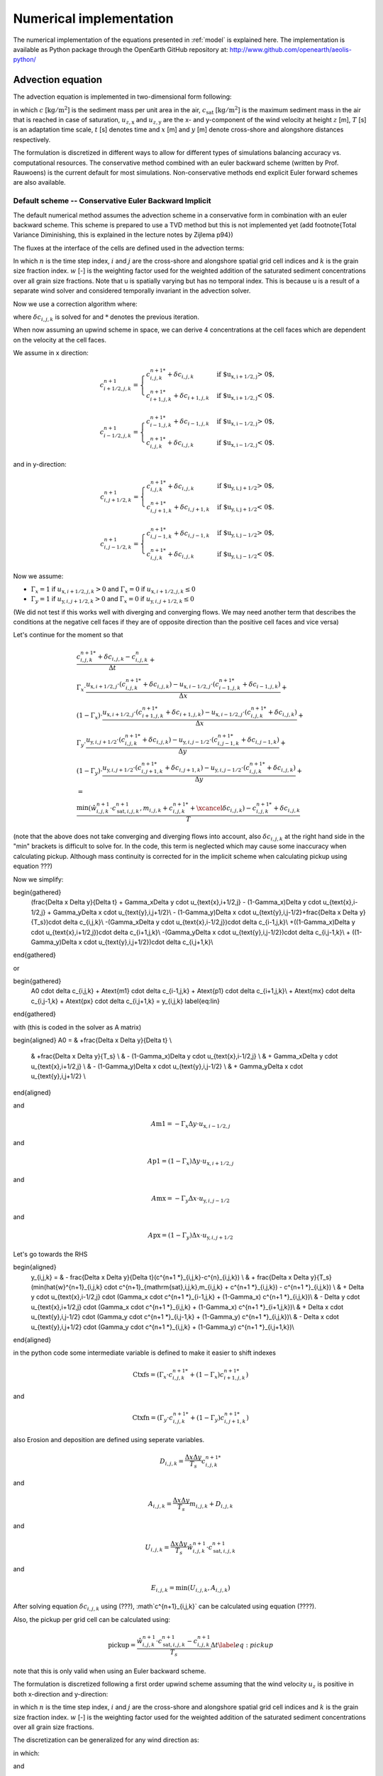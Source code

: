 Numerical implementation
========================

The numerical implementation of the equations presented in
:ref:`model` is explained here.  The implementation is available as
Python package through the OpenEarth GitHub repository at:
http://www.github.com/openearth/aeolis-python/

Advection equation
------------------

The advection equation is implemented in two-dimensional form
following:

.. math::
   :label: apx-advection
   
   \frac{\partial c}{\partial t} +
   u_{z,\mathrm{x}} \frac{\partial c}{\partial x} + 
   u_{z,\mathrm{y}} \frac{\partial c}{\partial y} = 
   \frac{c_{\mathrm{sat}} - c}{T}

in which :math:`c` [:math:`\mathrm{kg/m^2}`] is the sediment mass per
unit area in the air, :math:`c_{\mathrm{sat}}` [:math:`\mathrm{kg/m^2}`] is the
maximum sediment mass in the air that is reached in case of
saturation, :math:`u_{z,\mathrm{x}}` and :math:`u_{z,\mathrm{y}}` are the x- and
y-component of the wind velocity at height :math:`z` [m], :math:`T` [s] is an
adaptation time scale, :math:`t` [s] denotes time and :math:`x` [m] and :math:`y` [m]
denote cross-shore and alongshore distances respectively.

The formulation is discretized in different ways to allow for different types of simulations balancing accuracy vs. computational resources. The conservative method combined with an euler backward scheme (written by Prof. Rauwoens) is the current default for most simulations. Non-conservative methods end explicit Euler forward schemes are also available. 

Default scheme -- Conservative Euler Backward Implicit
^^^^^^^^^^^^^^^^^^^^^^^^^^^^^^^^^^^^^^^^^^^^^^^^^^^^^^

The default numerical method assumes the advection scheme in a conservative form in combination with an euler backward scheme. This scheme is prepared to use a TVD method but this is not implemented yet (add footnote{Total Variance Diminishing, this is explained in the lecture notes by Zijlema p94}) 

The fluxes at the interface of the cells are defined used in the advection terms:

.. math::
   :label: conservative1
   
   \frac{c^{n+1}_{i,j,k} - c^n_{i,j,k}}{\Delta t} + \\
   \frac{u_{\text{x},i+1/2,j} \cdot c^{n+1}_{i+1/2,j,k} - u_{\text{x},i-1/2,j} \cdot c^{n+1}_{i-1/2,j,k}}{\Delta x} + \\
   \frac{u_{\text{y},i,j+1/2} \cdot c^{n+1}_{i,j+1/2,k} - u_{\text{y},i,j-1/2} \cdot c^{n+1}_{i,j-1/2,k}}{\Delta y} +
   \\ = \\
   \frac{\min(\hat{w}^{n+1}_{i,j,k} \cdot c^{n+1}_{\mathrm{sat},i,j,k},m_{i.j.k} + c^{n+1}_{i,j,k} ) - c^{n+1}_{i,j,k}}{T}
   
In which :math:`n` is the time step index, :math:`i` and :math:`j` are the cross-shore and alongshore spatial grid cell indices and :math:`k` is the grain size fraction index. :math:`w` [-] is the weighting factor used for the weighted addition of the saturated sediment concentrations over all grain size fractions. Note that u is spatially varying but has no temporal index. This is because u is a result of a separate wind solver and considered temporally invariant in the advection solver. 

Now we use a correction algorithm where:

.. math::
   :label: conservative2
   
   c^{n+1}_{i,j,k} = c^{n+1 *}_{i,j,k} + \delta c_{i,j,k}
   
where :math:`\delta c_{i,j,k}` is solved for and :math:`*` denotes the previous iteration. 

When now assuming an upwind scheme in space, we can derive 4 concentrations at the cell faces which are dependent on the velocity at the cell faces.

We assume in x direction:

.. math::

    c^{n+1}_{i+1/2,j,k} =
    \begin{cases}
        c^{n+1 *}_{i,j,k} + \delta c_{i,j,k} & \text{if $u_{\text{x},i+1/2,j} > 0$,}\\
        c^{n+1 *}_{i+1,j,k} + \delta c_{i+1,j,k} & \text{if $u_{\text{x},i+1/2,j} < 0$.}
    \end{cases}

.. math::

    c^{n+1}_{i-1/2,j,k} =
    \begin{cases}
        c^{n+1 *}_{i-1,j,k} + \delta c_{i-1,j,k} & \text{if $u_{\text{x},i-1/2,j} > 0$,}\\
        c^{n+1 *}_{i,j,k} + \delta c_{i,j,k} & \text{if $u_{\text{x},i-1/2,j} < 0$.}
    \end{cases}

and in y-direction:

.. math::

    c^{n+1}_{i,j+1/2,k} =
    \begin{cases}
        c^{n+1 *}_{i,j,k} + \delta c_{i,j,k} & \text{if $u_{\text{y},i,j+1/2} > 0$,}\\
        c^{n+1 *}_{i,j+1,k} + \delta c_{i,j+1,k} & \text{if $u_{\text{y},i,j+1/2} < 0$.}
    \end{cases}

.. math::

    c^{n+1}_{i,j-1/2,k} =
    \begin{cases}
        c^{n+1 *}_{i,j-1,k} + \delta c_{i,j-1,k} & \text{if $u_{\text{y},i,j-1/2} > 0$,}\\
        c^{n+1 *}_{i,j,k} + \delta c_{i,j,k} & \text{if $u_{\text{y},i,j-1/2} < 0$.}
    \end{cases}

Now we assume:

- :math:`\Gamma_x = 1` if :math:`u_{\text{x},i+1/2,j,k} > 0` and :math:`\Gamma_x = 0` if :math:`u_{\text{x},i+1/2,j,k} \leq 0`
- :math:`\Gamma_y = 1` if :math:`u_{\text{y},i,j+1/2,k} > 0` and :math:`\Gamma_x = 0` if :math:`u_{\text{y},i,j+1/2,k} \leq 0`
   
(We did not test if this works well with diverging and converging flows. We may need another term that describes the conditions at the negative cell faces if they are of opposite direction than the positive cell faces and vice versa)

Let's continue for the moment so that

.. math::

   \begin{gathered}
   \frac{c^{n+1 *}_{i,j,k} + \delta c_{i,j,k} - c^n_{i,j,k}}{\Delta t} + \\
   \Gamma_x \cdot \frac{u_{\text{x},i+1/2,j} \cdot (c^{n+1 *}_{i,j,k} + \delta c_{i,j,k}) - u_{\text{x},i-1/2,j} \cdot (c^{n+1 *}_{i-1,j,k} + \delta c_{i-1,j,k})}{\Delta x} + \\
   (1-\Gamma_x) \cdot \frac{u_{\text{x},i+1/2,j} \cdot (c^{n+1 *}_{i+1,j,k} + \delta c_{i+1,j,k}) - u_{\text{x},i-1/2,j} \cdot (c^{n+1 *}_{i,j,k} + \delta c_{i,j,k})}{\Delta x} + \\
   \Gamma_y \cdot \frac{u_{\text{y},i,j+1/2} \cdot (c^{n+1 *}_{i,j,k} + \delta c_{i,j,k}) - u_{\text{y},i,j-1/2} \cdot (c^{n+1 *}_{i,j-1,k} + \delta c_{i,j-1,k})}{\Delta y} + \\
   (1-\Gamma_y) \cdot \frac{u_{\text{y},i,j+1/2} \cdot (c^{n+1 *}_{i,j+1,k} + \delta c_{i,j+1,k}) - u_{\text{y},i,j-1/2} \cdot (c^{n+1 *}_{i,j,k} + \delta c_{i,j,k})}{\Delta y} +
   \\ = \\
   \frac{\min(\hat{w}^{n+1}_{i,j,k} \cdot c^{n+1}_{\mathrm{sat},i,j,k},m_{i,j,k}+c^{n+1 *}_{i,j,k} + \xcancel{\delta c_{i,j,k}}) - c^{n+1 *}_{i,j,k} + \delta c_{i,j,k}}{T}
   \end{gathered}

(note that the above does not take converging and diverging flows into account, also :math:`\delta c_{i,j,k}` at the right hand side in the "min" brackets is difficult to solve for. In the code, this term is neglected which may cause some inaccuracy when calculating pickup. Although mass continuity is corrected for in the implicit scheme when calculating pickup using equation ???)

Now we simplify:

.. math::

\begin{gathered}
    (\frac{\Delta x \Delta y}{\Delta t} + \Gamma_x\Delta y \cdot u_{\text{x},i+1/2,j} - (1-\Gamma_x)\Delta y \cdot u_{\text{x},i-1/2,j} + \Gamma_y\Delta x \cdot u_{\text{y},i,j+1/2}\\ - (1-\Gamma_y)\Delta x \cdot u_{\text{y},i,j-1/2}+\frac{\Delta x \Delta y}{T_s})\cdot \delta c_{i,j,k}\\
    -(\Gamma_x\Delta y \cdot u_{\text{x},i-1/2,j})\cdot \delta c_{i-1,j,k}\\
    +((1-\Gamma_x)\Delta y \cdot u_{\text{x},i+1/2,j})\cdot \delta c_{i+1,j,k}\\ 
    -(\Gamma_y\Delta x \cdot u_{\text{y},i,j-1/2})\cdot \delta c_{i,j-1,k}\\ 
    + ((1-\Gamma_y)\Delta x \cdot u_{\text{y},i,j+1/2})\cdot \delta c_{i,j+1,k}\\ 
\end{gathered}

or

.. math::

\begin{gathered}
    A0 \cdot \delta c_{i,j,k}
    + A\text{m1} \cdot \delta c_{i-1,j,k}
    + A\text{p1} \cdot \delta c_{i+1,j,k}\\ 
    + A\text{mx} \cdot \delta c_{i,j-1,k} 
    + A\text{px} \cdot \delta c_{i,j+1,k} = y_{i,j,k}
    \label{eq:lin}
\end{gathered}

with (this is coded in the solver as A matrix)

.. math:: 

\begin{aligned}
A0 = & +\frac{\Delta x \Delta y}{\Delta t} \\
 & +\frac{\Delta x \Delta y}{T_s} \\
 & - (1-\Gamma_x)\Delta y \cdot u_{\text{x},i-1/2,j} \\
 & + \Gamma_x\Delta y \cdot u_{\text{x},i+1/2,j} \\
 & - (1-\Gamma_y)\Delta x \cdot u_{\text{y},i,j-1/2} \\
 & + \Gamma_y\Delta x \cdot u_{\text{y},i,j+1/2} \\
\end{aligned}

and

.. math::

    A\text{m}1 = -\Gamma_x\Delta y \cdot u_{\text{x},i-1/2,j}

and

.. math::

    A\text{p}1 = (1-\Gamma_x)\Delta y \cdot u_{\text{x},i+1/2,j} 

and

.. math::
    A\text{mx} = -\Gamma_y\Delta x \cdot u_{\text{y},i,j-1/2}

and

.. math::

    A\text{px} = (1-\Gamma_y)\Delta x \cdot u_{\text{y},i,j+1/2}

Let's go towards the RHS

.. math::

\begin{aligned}  
    y_{i,j,k} = & - \frac{\Delta x \Delta y}{\Delta t}(c^{n+1 *}_{i,j,k}-c^{n}_{i,j,k}) \\
    & + \frac{\Delta x \Delta y}{T_s}(\min(\hat{w}^{n+1}_{i,j,k} \cdot c^{n+1}_{\mathrm{sat},i,j,k},m_{i,j,k} + c^{n+1 *}_{i,j,k}) - c^{n+1 *}_{i,j,k}) \\
    & + \Delta y \cdot u_{\text{x},i-1/2,j} \cdot 
    (\Gamma_x \cdot c^{n+1 *}_{i-1,j,k} + (1-\Gamma_x) c^{n+1 *}_{i,j,k})\\
    & - \Delta y \cdot u_{\text{x},i+1/2,j} \cdot (\Gamma_x \cdot c^{n+1 *}_{i,j,k} + (1-\Gamma_x) c^{n+1 *}_{i+1,j,k})\\
    & + \Delta x \cdot u_{\text{y},i,j-1/2} \cdot (\Gamma_y \cdot c^{n+1 *}_{i,j-1,k} + (1-\Gamma_y) c^{n+1 *}_{i,j,k})\\
    & - \Delta x \cdot u_{\text{y},i,j+1/2} \cdot (\Gamma_y \cdot c^{n+1 *}_{i,j,k} + (1-\Gamma_y) c^{n+1 *}_{i,j+1,k})\\ 
\end{aligned}

in the python code some intermediate variable is defined to make it easier to shift indexes

.. math::

    \text{Ctxfs} =(\Gamma_x \cdot c^{n+1 *}_{i,j,k} + (1-\Gamma_x) c^{n+1 *}_{i+1,j,k})

and

.. math::

    \text{Ctxfn} =(\Gamma_y \cdot c^{n+1 *}_{i,j,k} + (1-\Gamma_y) c^{n+1 *}_{i,j+1,k})

also Erosion and deposition are defined using seperate variables.

.. math::
    D_{i,j,k}= \frac{\Delta x \Delta y}{T_s}c^{n+1 *}_{i,j,k}

and 

.. math::

    A_{i,j,k}= \frac{\Delta x \Delta y}{T_s}m_{i,j,k} + D_{i,j,k}

and

.. math::
    U_{i,j,k}= \frac{\Delta x \Delta y}{T_s}\hat{w}^{n+1}_{i,j,k} \cdot c^{n+1}_{\mathrm{sat},i,j,k}

and 

.. math::
    E_{i,j,k} = \min(U_{i,j,k},A_{i,j,k})

After solving equation :math:`\delta c_{i,j,k}` using (???), :math`c^{n+1}_{i,j,k}` can be calculated using equation (????).

Also, the pickup per grid cell can be calculated using:

.. math::

   \text{pickup} = \frac{\hat{w}^{n+1}_{i,j,k} \cdot c^{n+1}_{\mathrm{sat},i,j,k}- c^{n+1}_{i,j,k}}{T_s}\Delta t
    \label{eq:pickup}

note that this is only valid when using an Euler backward scheme. 


The formulation is discretized following a first order upwind scheme
assuming that the wind velocity :math:`u_z` is positive in both
x-direction and y-direction:

.. math::
  :label: apx-explicit
  
  \frac{c^{n+1}_{i,j,k} - c^n_{i,j,k}}{\Delta t^n} + 
  u^n_{z,\mathrm{x}} \frac{c^n_{i+1,j,k} - c^n_{i,j,k}}{\Delta x_{i,j}} + 
  u^n_{z,\mathrm{y}} \frac{c^n_{i,j+1,k} - c^n_{i,j,k}}{\Delta y_{i,j}} \\ = 
  \frac{\hat{w}^n_{i,j,k} \cdot c^n_{\mathrm{sat},i,j,k} - c^n_{i,j,k}}{T}

in which :math:`n` is the time step index, :math:`i` and :math:`j` are
the cross-shore and alongshore spatial grid cell indices and :math:`k`
is the grain size fraction index. :math:`w` [-] is the weighting
factor used for the weighted addition of the saturated sediment
concentrations over all grain size fractions.

The discretization can be generalized for any wind direction as:

.. math::
  :label: apx-explicit-generalized
   
  \frac{c^{n+1}_{i,j,k} - c^n_{i,j,k}}{\Delta t^n} + 
  u^n_{z,\mathrm{x+}} c^n_{i,j,k,\mathrm{x+}} + 
  u^n_{z,\mathrm{y+}} c^n_{i,j,k,\mathrm{y+}} \\ + 
  u^n_{z,\mathrm{x-}} c^n_{i,j,k,\mathrm{x-}} + 
  u^n_{z,\mathrm{y-}} c^n_{i,j,k,\mathrm{y-}} =
  \frac{\hat{w}^n_{i,j,k} \cdot c^n_{\mathrm{sat},i,j,k} - c^n_{i,j,k}}{T}

in which:

.. math::
  :label: apx-upwind1
  
  \begin{array}{rclcrcl}
    u^n_{z,\mathrm{x+}} &=& \max( 0, u^n_{z,\mathrm{x}} ) &;& u^n_{z,\mathrm{y+}} &=& \max( 0, u^n_{z,\mathrm{y}} ) \\
    u^n_{z,\mathrm{x-}} &=& \min( 0, u^n_{z,\mathrm{x}} ) &;& u^n_{z,\mathrm{y-}} &=& \min( 0, u^n_{z,\mathrm{y}} ) \\
  \end{array}

and 

.. math::
  :label: apx-upwind2
  
  \begin{array}{rclcrcl}
    c^n_{i,j,k,\mathrm{x+}} &=& \frac{c^n_{i+1,j,k} - c^n_{i,j,k}}{\Delta x} &;&
        c^n_{i,j,k,\mathrm{y+}} &=& \frac{c^n_{i,j+1,k} - c^n_{i,j,k}}{\Delta y} \\
    c^n_{i,j,k,\mathrm{x-}} &=& \frac{c^n_{i,j,k} - c^n_{i-1,j,k}}{\Delta x} &;&
        c^n_{i,j,k,\mathrm{y-}} &=& \frac{c^n_{i,j,k} - c^n_{i,j-1,k}}{\Delta y} \\
  \end{array}

Equation :eq:`apx-explicit-generalized` is explicit in
time and adheres to the Courant-Friedrich-Lewis (CFL) condition for
numerical stability. Alternatively, the advection equation can be
discretized implicitly in time for unconditional stability:

.. math::
  :label: apx-implicit-generalized
   
  \frac{c^{n+1}_{i,j,k} - c^n_{i,j,k}}{\Delta t^n} + 
  u^{n+1}_{z,\mathrm{x+}} c^{n+1}_{i,j,k,\mathrm{x+}} + 
  u^{n+1}_{z,\mathrm{y+}} c^{n+1}_{i,j,k,\mathrm{y+}} \\ + 
  u^{n+1}_{z,\mathrm{x-}} c^{n+1}_{i,j,k,\mathrm{x-}} + 
  u^{n+1}_{z,\mathrm{y-}} c^{n+1}_{i,j,k,\mathrm{y-}} =
  \frac{\hat{w}^{n+1}_{i,j,k} \cdot c^{n+1}_{\mathrm{sat},i,j,k} - c^{n+1}_{i,j,k}}{T}

Equation :eq:`apx-explicit-generalized` and
:eq:apx-implicit-generalized` can be rewritten as:

.. math::
  :label: apx-explicit-rewritten
   
  c^{n+1}_{i,j,k} = c^n_{i,j,k} - \Delta t^n \left[ 
  u^n_{z,\mathrm{x+}} c^n_{i,j,k,\mathrm{x+}} + 
  u^n_{z,\mathrm{y+}} c^n_{i,j,k,\mathrm{y+}} \phantom{\frac{c^n_{i,j,k}}{T}} \right. \\ + \left.
  u^n_{z,\mathrm{x-}} c^n_{i,j,k,\mathrm{x-}} + 
  u^n_{z,\mathrm{y-}} c^n_{i,j,k,\mathrm{y-}} +
  \frac{\hat{w}^n_{i,j,k} \cdot c^n_{\mathrm{sat},i,j,k} - c^n_{i,j,k}}{T} \right]

and

.. math::
  :label: apx-implicit-rewritten
   
  c^{n+1}_{i,j,k} + \Delta t^n \left[ 
  u^{n+1}_{z,\mathrm{x+}} c^{n+1}_{i,j,k,\mathrm{x+}} + 
  u^{n+1}_{z,\mathrm{y+}} c^{n+1}_{i,j,k,\mathrm{y+}} \phantom{\frac{c^{n+1}_{i,j,k}}{T}} \right. \\ + \left.
  u^{n+1}_{z,\mathrm{x-}} c^{n+1}_{i,j,k,\mathrm{x-}} + 
  u^{n+1}_{z,\mathrm{y-}} c^{n+1}_{i,j,k,\mathrm{y-}} +
  \frac{\hat{w}^{n+1}_{i,j,k} \cdot c^{n+1}_{\mathrm{sat},i,j,k} - c^{n+1}_{i,j,k}}{T} \right] = c^n_{i,j,k}

and combined using a weighted average:

.. math::
  :label: apx-combined
   
  c^{n+1}_{i,j,k} + \Gamma \Delta t^n \left[ 
  u^{n+1}_{z,\mathrm{x+}} c^{n+1}_{i,j,k,\mathrm{x+}} + 
  u^{n+1}_{z,\mathrm{y+}} c^{n+1}_{i,j,k,\mathrm{y+}} \phantom{\frac{c^{n+1}_{i,j,k}}{T}} \right. \\ + \left.
  u^{n+1}_{z,\mathrm{x-}} c^{n+1}_{i,j,k,\mathrm{x-}} + 
  u^{n+1}_{z,\mathrm{y-}} c^{n+1}_{i,j,k,\mathrm{y-}} +
  \frac{\hat{w}^{n+1}_{i,j,k} \cdot c^{n+1}_{\mathrm{sat},i,j,k} - c^{n+1}_{i,j,k}}{T} \right] \\ =
  c^n_{i,j,k} - (1 - \Gamma) \Delta t^n \left[ 
  u^n_{z,\mathrm{x+}} c^n_{i,j,k,\mathrm{x+}} + 
  u^n_{z,\mathrm{y+}} c^n_{i,j,k,\mathrm{y+}} \phantom{\frac{c^n_{i,j,k}}{T}} \right. \\ + \left.
  u^n_{z,\mathrm{x-}} c^n_{i,j,k,\mathrm{x-}} + 
  u^n_{z,\mathrm{y-}} c^n_{i,j,k,\mathrm{y-}} +
  \frac{\hat{w}^n_{i,j,k} \cdot c^n_{\mathrm{sat},i,j,k} - c^n_{i,j,k}}{T} \right]

in which :math:`\Gamma` is a weight that ranges from 0 -- 1 and
determines the implicitness of the scheme. The scheme is implicit with
:math:`\Gamma = 0`, explicit with :math:`\Gamma = 1` and semi-implicit
otherwise. :math:`\Gamma = 0.5` results in the semi-implicit Crank-Nicolson
scheme.

Equation :eq:`apx-upwind2` is back-substituted in Equation
:eq:`apx-combined`:

.. math::
  :label: apx-combined-substituted
   
  c^{n+1}_{i,j,k} + \Gamma \Delta t^n \left[ 
  u^{n+1}_{z,\mathrm{x+}} \frac{c^{n+1}_{i+1,j,k} - c^{n+1}_{i,j,k}}{\Delta x} + 
  u^{n+1}_{z,\mathrm{y+}} \frac{c^{n+1}_{i,j+1,k} - c^{n+1}_{i,j,k}}{\Delta y} \right. \\ + \left.
  u^{n+1}_{z,\mathrm{x-}} \frac{c^{n+1}_{i,j,k} - c^{n+1}_{i-1,j,k}}{\Delta x} + 
  u^{n+1}_{z,\mathrm{y-}} \frac{c^{n+1}_{i,j,k} - c^{n+1}_{i,j-1,k}}{\Delta y} +
  \frac{\hat{w}^{n+1}_{i,j,k} \cdot c^{n+1}_{\mathrm{sat},i,j,k} - c^{n+1}_{i,j,k}}{T} \right] \\ =
  c^n_{i,j,k} - (1 - \Gamma) \Delta t^n \left[ 
  u^n_{z,\mathrm{x+}} \frac{c^n_{i+1,j,k} - c^n_{i,j,k}}{\Delta x} + 
  u^n_{z,\mathrm{y+}} \frac{c^n_{i,j+1,k} - c^n_{i,j,k}}{\Delta y} \right. \\ + \left.
  u^n_{z,\mathrm{x-}} \frac{c^n_{i,j,k} - c^n_{i-1,j,k}}{\Delta x} + 
  u^n_{z,\mathrm{y-}} \frac{c^n_{i,j,k} - c^n_{i,j-1,k}}{\Delta y} +
  \frac{\hat{w}^n_{i,j,k} \cdot c^n_{\mathrm{sat},i,j,k} - c^n_{i,j,k}}{T} \right]

and rewritten:

.. math::
  :label: apx-combined-rewritten
   
  \left[ 1 - \Gamma \left( 
      u^{n+1}_{z,\mathrm{x+}} \frac{\Delta t^n}{\Delta x} + 
      u^{n+1}_{z,\mathrm{y+}} \frac{\Delta t^n}{\Delta y} - 
      u^{n+1}_{z,\mathrm{x-}} \frac{\Delta t^n}{\Delta x} - 
      u^{n+1}_{z,\mathrm{y-}} \frac{\Delta t^n}{\Delta y} +
      \frac{\Delta t^n}{T}
    \right)
  \right] c^{n+1}_{i,j,k} \\ +
  \Gamma \left(
    u^{n+1}_{z,\mathrm{x+}} \frac{\Delta t^n}{\Delta x} c^{n+1}_{i+1,j,k} + 
    u^{n+1}_{z,\mathrm{y+}} \frac{\Delta t^n}{\Delta y} c^{n+1}_{i,j+1,k} - %\right. \\ - \left.
    u^{n+1}_{z,\mathrm{x-}} \frac{\Delta t^n}{\Delta x} c^{n+1}_{i-1,j,k} - 
    u^{n+1}_{z,\mathrm{y-}} \frac{\Delta t^n}{\Delta y} c^{n+1}_{i,j-1,k}
  \right) \\ =
  \left[ 1 + (1 - \Gamma) \left( 
      u^n_{z,\mathrm{x+}} \frac{\Delta t^n}{\Delta x} + 
      u^n_{z,\mathrm{y+}} \frac{\Delta t^n}{\Delta y} - 
      u^n_{z,\mathrm{x-}} \frac{\Delta t^n}{\Delta x} - 
      u^n_{z,\mathrm{y-}} \frac{\Delta t^n}{\Delta y} +
      \frac{\Delta t^n}{T}
    \right)
  \right] c^n_{i,j,k} \\ +
  (1 - \Gamma) \left(
    u^n_{z,\mathrm{x+}} \frac{\Delta t^n}{\Delta x} c^n_{i+1,j,k} + 
    u^n_{z,\mathrm{y+}} \frac{\Delta t^n}{\Delta y} c^n_{i,j+1,k} - %\right. \\ - \left.
    u^n_{z,\mathrm{x-}} \frac{\Delta t^n}{\Delta x} c^n_{i-1,j,k} - 
    u^n_{z,\mathrm{y-}} \frac{\Delta t^n}{\Delta y} c^n_{i,j-1,k}
  \right) \\ - 
  \Gamma \hat{w}^{n+1}_{i,j,k} \cdot c^{n+1}_{\mathrm{sat},i,j,k} \frac{\Delta t^n}{T} -
  (1 - \Gamma) \hat{w}^n_{i,j,k} \cdot c^n_{\mathrm{sat},i,j,k} \frac{\Delta t^n}{T}

and simplified:

.. math::
  :label: apx-combined-simplified
   
  a^{0,0}_{i,j} c^{n+1}_{i,j,k} +
  a^{1,0}_{i,j} c^{n+1}_{i+1,j,k} + 
  a^{0,1}_{i,j} c^{n+1}_{i,j+1,k} -
  a^{-1,0}_{i,j} c^{n+1}_{i-1,j,k} - 
  a^{0,-1}_{i,j} c^{n+1}_{i,j-1,k} = y_{i,j,k}

where the implicit coefficients are defined as:

.. math::
  :label: apx-implicitcoef
  
  \begin{array}{rclcrcl}
    a^{0,0}_{i,j} &=& \left[1 - \Gamma \left( 
      u^{n+1}_{z,\mathrm{x+}} \frac{\Delta t^n}{\Delta x} + 
      u^{n+1}_{z,\mathrm{y+}} \frac{\Delta t^n}{\Delta y} - 
      u^{n+1}_{z,\mathrm{x-}} \frac{\Delta t^n}{\Delta x} - 
      u^{n+1}_{z,\mathrm{y-}} \frac{\Delta t^n}{\Delta y} +
      \frac{\Delta t^n}{T}
    \right) \right] \\
    a^{1,0}_{i,j} &=& \Gamma u^{n+1}_{z,\mathrm{x+}} \frac{\Delta t^n}{\Delta x} \\
    a^{0,1}_{i,j} &=& \Gamma u^{n+1}_{z,\mathrm{y+}} \frac{\Delta t^n}{\Delta y} \\
    a^{-1,0}_{i,j} &=& \Gamma u^{n+1}_{z,\mathrm{x-}} \frac{\Delta t^n}{\Delta x} \\
    a^{0,-1}_{i,j} &=& \Gamma u^{n+1}_{z,\mathrm{y-}} \frac{\Delta t^n}{\Delta y} \\
  \end{array}

and the explicit right-hand side as:

.. math::
  :label: apx-explicitrhs
   
  y^n_{i,j,k} = \left[ 1 + (1 - \Gamma) \left( 
      u^n_{z,\mathrm{x+}} \frac{\Delta t^n}{\Delta x} + 
      u^n_{z,\mathrm{y+}} \frac{\Delta t^n}{\Delta y} - 
      u^n_{z,\mathrm{x-}} \frac{\Delta t^n}{\Delta x} - 
      u^n_{z,\mathrm{y-}} \frac{\Delta t^n}{\Delta y} +
      \frac{\Delta t^n}{T}
    \right)
  \right] c^n_{i,j,k} \\ +
  (1 - \Gamma) \left(
    u^n_{z,\mathrm{x+}} \frac{\Delta t^n}{\Delta x} c^n_{i+1,j,k} + 
    u^n_{z,\mathrm{y+}} \frac{\Delta t^n}{\Delta y} c^n_{i,j+1,k} -
    u^n_{z,\mathrm{x-}} \frac{\Delta t^n}{\Delta x} c^n_{i-1,j,k} - 
    u^n_{z,\mathrm{y-}} \frac{\Delta t^n}{\Delta y} c^n_{i,j-1,k}
  \right) \\ - 
  \Gamma \hat{w}^{n+1}_{i,j,k} \cdot c^{n+1}_{\mathrm{sat},i,j,k} \frac{\Delta t^n}{T} -
  (1 - \Gamma) \hat{w}^n_{i,j,k} \cdot c^n_{\mathrm{sat},i,j,k} \frac{\Delta t^n}{T}

The offshore boundary is defined to be zero-flux, the
onshore boundary has a constant transport gradient and the lateral
boundaries are circular:

.. math::
  :label: apx-boundaryconditions
  
  \begin{array}{rclcrcl}
    c^{n+1}_{1,j,k} &=& 0 \\
    c^{n+1}_{n_{\mathrm{x}}+1,j,k} &=& 2 c^{n+1}_{n_{\mathrm{x}},j,k} - c^{n+1}_{n_{\mathrm{x}}-1,j,k} \\
    c^{n+1}_{i,1,k} &=& c^{n+1}_{i,n_{\mathrm{y}}+1,k} \\
    c^{n+1}_{i,n_{\mathrm{y}}+1,k} &=& c^{n+1}_{i,1,k} \\
  \end{array}

These boundary conditions can be combined with Equation
:eq:`apx-combined-simplified`, :eq:`apx-implicitcoef` and
:eq:`apx-explicitrhs` into a linear system of equations:

.. math::
  :label: apx-system
  
  \left[
    \begin{array}{cccccc}
      A^0_1      & A^{1}_1    & \textbf{0} & \cdots       & \textbf{0}    & A^{n_{\mathrm{y}}+1}_1 \\
      A^{-1}_2   & A^0_2      & \ddots     & \ddots       &               & \textbf{0} \\
      \textbf{0} & \ddots     & \ddots     & \ddots       & \ddots        & \vdots     \\
      \vdots     & \ddots     & \ddots     & \ddots       & \ddots        & \textbf{0} \\
      \textbf{0} &            & \ddots     & \ddots       & A^0_{n_{\mathrm{y}}}      & A^1_{n_{\mathrm{y}}}   \\
      A^{-n_{\mathrm{y}}-1}_{n_{\mathrm{y}}+1} & \textbf{0} & \cdots     & \textbf{0}   & A^{-1}_{n_{\mathrm{y}}+1} & A^0_{n_{\mathrm{y}}+1} \\
    \end{array}
  \right] \left[
    \begin{array}{c}
      \vec{c}_1 \\ \vec{c}_2 \\ \vdots \\ \vdots \\ \vec{c}_{n_{\mathrm{y}}} \\ \vec{c}_{n_{\mathrm{y}}+1} \\
    \end{array} 
  \right] = \left[ 
    \begin{array}{c}
      \vec{y}_1 \\ \vec{y}_2 \\ \vdots \\ \vdots \\ \vec{y}_{n_{\mathrm{y}}} \\ \vec{y}_{n_{\mathrm{y}}+1} \\
    \end{array} 
  \right]
    
where each item in the matrix is again a matrix :math:`A^l_j` and
each item in the vectors is again a vector :math:`\vec{c}_j` and
:math:`\vec{y}_j` respectively. The form of the matrix :math:`A^l_j` depends on
the diagonal index :math:`l` and reads:

.. math::
  :label: apx-diagonal
   
  A^0_j = 
  \left[
    \begin{array}{ccccccc}
      0              & 0               & 0                & 0
      & \cdots           & \cdots           & 0                 \\
      a^{0,-1}_{2,j} & a^{0,0}_{2,j}    & a^{0,1}_{2,j}    & \ddots
      &                  &                  & \vdots            \\
      0              & a^{0,-1}_{3,j}   & a^{0,0}_{3,j}    & a^{0,1}_{3,j}
      & \ddots           &                  & \vdots            \\
      \vdots         & \ddots           & \ddots           & \ddots
      & \ddots           & \ddots           & \vdots            \\
      \vdots         &                  & \ddots           & a^{0,-1}_{n_{\mathrm{x}}-1,j}
      & a^{0,0}_{n_{\mathrm{x}}-1,j} & a^{0,1}_{n_{\mathrm{x}}-1,j} & 0                 \\
      \vdots         &                  &                  & 0
      & a^{0,-1}_{n_{\mathrm{x}},j}  & a^{0,0}_{n_{\mathrm{x}},j}   & a^{0,1}_{n_{\mathrm{x}},j}    \\
      0              & \cdots           & \cdots           & 0
      & 1                & -2               & 1                 \\
    \end{array}
  \right]

for :math:`l = 0` and 

.. math::
  :label: apx-offdiagonal
   
  A^l_j = 
  \left[
    \begin{array}{ccccccc}
      1               & 0                & \cdots           & \cdots
      & \cdots           & \cdots           & 0                 \\
      0               & a^{l,0}_{2,j}    & \ddots           &
      &                  &                  & \vdots            \\
      \vdots          & \ddots           & a^{l,0}_{3,j}    & \ddots
      &                  &                  & \vdots            \\
      \vdots          &                  & \ddots           & \ddots
      & \ddots           &                  & \vdots            \\
      \vdots          &                  &                  & \ddots
      & a^{l,0}_{n_{\mathrm{x}}-1,j} & \ddots           & \vdots            \\
      \vdots          &                  &                  &
      & \ddots           & a^{l,0}_{n_{\mathrm{x}},j}   & 0                 \\
      0               & \cdots           & \cdots           & \cdots  
      & \cdots           & 0                & 1                 \\
    \end{array}
  \right]

for :math:`l \neq 0`. The vectors :math:`\vec{c}_{j,k}` and :math:`\vec{y}_{j,k}`
read:

.. math::
  :label: c-array

  \begin{array}{rclrcl}
    \vec{c}_{j,k} &=& \left[ 
      \begin{array}{c}
        c^{n+1}_{1,j,k} \\
        c^{n+1}_{2,j,k} \\
        c^{n+1}_{3,j,k} \\
        \vdots \\
        c^{n+1}_{n_{\mathrm{x}}-1,j,k} \\
        c^{n+1}_{n_{\mathrm{x}},j,k} \\
        c^{n+1}_{n_{\mathrm{x}}+1,j,k} \\
    \end{array}
    \right] & ~ \mathrm{and} ~
    \vec{y}_{j,k} &=& \left[ 
      \begin{array}{c}
        0 \\
        y^n_{2,j,k} \\
        y^n_{3,j,k} \\
        \vdots \\
        y^n_{n_{\mathrm{x}}-1,j,k} \\
        y^n_{n_{\mathrm{x}},j,k} \\
        0 \\
      \end{array}
    \right] \\
    \end{array}

:math:`n_{\mathrm{x}}` and :math:`n_{\mathrm{y}}` denote the number of
spatial grid cells in x- and y-direction.

Implicit solver
---------------

The linear system defined in Equation :eq:`apx-system` is solved by a
sparse matrix solver for each sediment fraction separately in
ascending order of grain size. Initially, the weights
:math:`\hat{w}^{n+1}_{i,j,k}` are chosen according to the grain size
distribution in the bed and the air. The sediment availability
constraint is checked after each solve:

.. math::
  :label: solve

     m_{\mathrm{a}} \geq \frac{\hat{w}^{n+1}_{i,j,k} c^{n+1}_{\mathrm{sat},i,j,k} - c^{n+1}_{i,j,k}}{T} \Delta t^n

If the constraint if violated, a new estimate for the weights
is back-calculated following:

.. math::
  :label: solve-weights

  \hat{w}^{n+1}_{i,j,k} = \frac{ c^{n+1}_{i,j,k} + m_{\mathrm{a}} \frac{T}{\Delta t^n} }{c^{n+1}_{\mathrm{sat},i,j,k}}

The system is solved again using the new weights. This
procedure is repeated until a weight is found that does not violate
the sediment availability constraint. If the time step is not too
large, the procedure typically converges in only a few
iterations. Finally, the weights of the larger grains are increased
proportionally as to ensure that the sum of all weights remains
unity. If no larger grains are defined, not enough sediment is
available for transport and the grid cell is truly
availability-limited. This situation should only occur occasionally as
the weights in the next time step are computed based on the new bed
composition and thus will be skewed towards the large fractions. If
the situation occurs regularly, the time step is chosen too large
compared to the rate of armoring.


Shear stress perturbation for non-perpendicular wind directions
---------------------------------------------------------------

The shear stress perturbation 𝛿𝜏 is estimated following the analytical description of the influence of alow and smooth hill in the wind profile by Weng et al. (1991). The perturbation is given by the Fouriertransformed components of the shear stress perturbation in the unperturbed wind direction which are the functions 𝛿𝜏𝑥(𝑘) and 𝛿𝜏𝑦(𝑘). The x-direction is defined by the direction of the wind velocity 𝑣0 on a flat bed, while the y direction is then the transverse.

As a result, the perturbation theory can only estimate the shear stress induced by the morphology-wind interaction in parallel direction of wind. Therefore, model simulations were, up to now, limited to input wind directions parallel to the cross­shore axis of the grid.

To overcome this limitation and to allow for modelling directional winds, an overlaying computational grid is introduced in AeoLiS, which rotates with the changing wind direction per time step. By doing this, the shear stresses are always estimated in the positive x-direction of the computational grid. The following steps are executed for each time step:

1. Create a computational grid alligned with the wind direction (set_computational_grid)
2. Add and fill buffer around the original grid
3. Populate computation grid by rotating it to the current wind direction and interpolate the original
topography on it. Additionally, edges around 
4. Compute the morphology-wind induced shear stress by using the perturbation theory
5. Add the only wind induced wind shear stresses to the computational grid
6. Rotate both the grids and the total shear stress results in opposite direction
7. Interpolate the total shear stress results from the computational grid to the original grid
8. Rotate the wind shear stress results and the original grid back to the original orientation
Note: the extra rotations in the last two steps are necessary as a simplified, but faster in terms of
computational time, interpolation method is used.


Boussinesq groundwater equation
-------------------------------
The Boussinesq equation is solved numerically with a central finite difference 
method in space and a fourth-order Runge-Kutta integration technique in time:

.. math::
  :label: solve-boussinesq

       f(\eta ) = \frac{K}{{{n_e}}}\left[ {D\underbrace {\frac{{{\partial ^2}\eta }}{{\partial {x^2}}}}_a + \underbrace {\frac{\partial }{{\partial x}}\underbrace {\left\{ {\eta \frac{{\partial \eta }}{{\partial x}}} \right\}}_b}_c} \right]

The Runge-Kutta time-stepping, where :math:`\Delta t` is the length of the timestep, is defined as,

.. math::
  :label: runge-kutta
  
  \begin{gathered}
  \eta _i^{t + 1} = \eta _i^t + \frac{{\Delta t}}{6}\left( {{f_1} + 2{f_2} + 2{f_3} + {f_4}} \right) \hfill \\
  {f_1} = f(\eta _i^t) \hfill \\
  {f_2} = f\left( {\eta _i^t + \frac{{\Delta t}}{2}{f_1}} \right) \hfill \\
  {f_3} = f\left( {\eta _i^t + \frac{{\Delta t}}{2}{f_2}} \right) \hfill \\
  {f_4} = f\left( {\eta _i^t + \Delta t{f_3}} \right) \hfill \\ 
  \end{gathered}

where, :math:`i` is the grid cell in x-direction and :math:`t` is the timestep. The central difference solution to :math:`f(\eta)` is obtained through discretisation of the Boussinesq equation,

.. math::
  :label: a-solve
  
   {a_i} = \frac{{\eta _{i + 1}^{} - 2\eta _i^{} + \eta _{i - 1}^{}}}{{{{(\Delta x)}^2}}}

.. math::
      {b_i} = \frac{{\eta _i^{}\left( {\eta _{i + 1}^{} - \eta _{i - 1}^{}} \right)}}{{\Delta x}}

.. math::
      {c_i} = \frac{{\left( {b_{i + 1}^{} - b_{i - 1}^{}} \right)}}{{\Delta x}}

The seaward boundary condition is defined as the still water level plus the wave setup . 
If the groundwater elevation is larger than the bed elevation, there is a seepage face, 
and the groundwater elevation is set equal to the bed elevation. On the landward boundary, 
a no-flow condition, :math:`\frac{{\partial \eta }}{{\partial t}} = 0` (Neumann condition), or constant head, :math:`\eta = constant` (Dirichlet condition), is prescribed.


Basic Model Interface (BMI)
---------------------------

A Basic Model Interface (BMI, :cite:`Peckham2013`) is implemented
that allows interaction with the model during run time. The model can
be implemented as a library within a larger framework as the interface
exposes the initialization, finalization and time stepping
routines. As a convenience functionality the current implementation
supports the specification of a callback function. The callback
function is called at the start of each time step and can be used to
exchange data with the model, e.g. update the topography from
measurements.

An example of a callback function, that is referenced in the model
input file or through the model command-line options as
``callback.py:update``, is:

.. code::

   import numpy as np

   def update(model):
     val = model.get_var('zb')
     val_new = val.copy()
     val_new[:,:] = np.loadtxt('measured_topography.txt')
     model.set_var('zb', val_new)


.. rubric:: Bibliography

.. bibliography:: aeolis.bib
   :cited:
